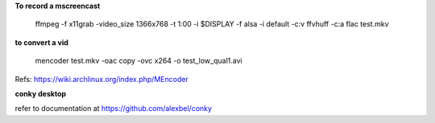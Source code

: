 
**To record a mscreencast**

    ffmpeg -f x11grab -video_size 1366x768 -t 1:00 -i $DISPLAY -f alsa -i default -c:v ffvhuff -c:a flac test.mkv

**to convert a vid**

    mencoder test.mkv -oac copy -ovc x264 -o test_low_qual1.avi

Refs: https://wiki.archlinux.org/index.php/MEncoder

**conky desktop**

refer to documentation at https://github.com/alexbel/conky
